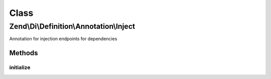 .. Di/Definition/Annotation/Inject.php generated using docpx on 01/30/13 03:02pm


Class
*****

Zend\\Di\\Definition\\Annotation\\Inject
========================================

Annotation for injection endpoints for dependencies

Methods
-------

initialize
++++++++++

.. function:: initialize()


    {@inheritDoc}




